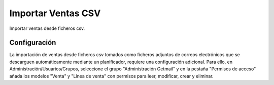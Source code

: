 ===================
Importar Ventas CSV
===================

Importar ventas desde ficheros csv.

Configuración
=============

La importación de ventas desde ficheros csv  tomados como ficheros adjuntos de
correos electrónicos que se descarguen automáticamente mediante un
planificador, requiere una configuración adicional. Para ello, en 
Administración/Usuarios/Grupos, seleccione el grupo "Administración Getmail" y en la pestaña
"Permisos de acceso" añada los modelos "Venta" y "Línea de venta" con permisos
para leer, modificar, crear y eliminar.

